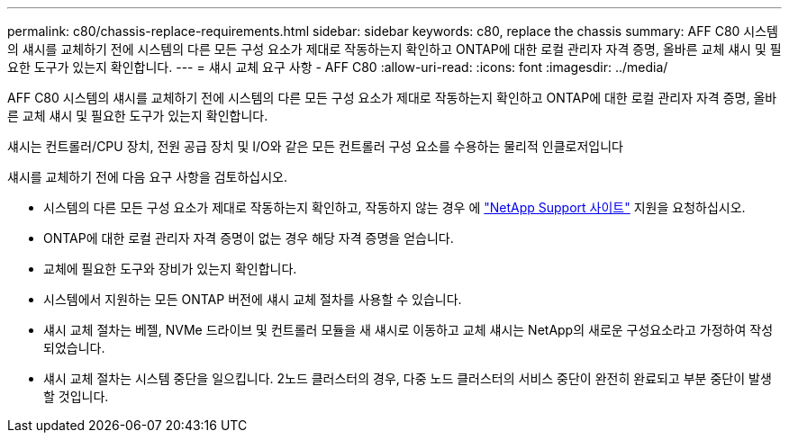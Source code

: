 ---
permalink: c80/chassis-replace-requirements.html 
sidebar: sidebar 
keywords: c80, replace the chassis 
summary: AFF C80 시스템의 섀시를 교체하기 전에 시스템의 다른 모든 구성 요소가 제대로 작동하는지 확인하고 ONTAP에 대한 로컬 관리자 자격 증명, 올바른 교체 섀시 및 필요한 도구가 있는지 확인합니다. 
---
= 섀시 교체 요구 사항 - AFF C80
:allow-uri-read: 
:icons: font
:imagesdir: ../media/


[role="lead"]
AFF C80 시스템의 섀시를 교체하기 전에 시스템의 다른 모든 구성 요소가 제대로 작동하는지 확인하고 ONTAP에 대한 로컬 관리자 자격 증명, 올바른 교체 섀시 및 필요한 도구가 있는지 확인합니다.

섀시는 컨트롤러/CPU 장치, 전원 공급 장치 및 I/O와 같은 모든 컨트롤러 구성 요소를 수용하는 물리적 인클로저입니다

섀시를 교체하기 전에 다음 요구 사항을 검토하십시오.

* 시스템의 다른 모든 구성 요소가 제대로 작동하는지 확인하고, 작동하지 않는 경우 에 http://mysupport.netapp.com/["NetApp Support 사이트"^] 지원을 요청하십시오.
* ONTAP에 대한 로컬 관리자 자격 증명이 없는 경우 해당 자격 증명을 얻습니다.
* 교체에 필요한 도구와 장비가 있는지 확인합니다.
* 시스템에서 지원하는 모든 ONTAP 버전에 섀시 교체 절차를 사용할 수 있습니다.
* 섀시 교체 절차는 베젤, NVMe 드라이브 및 컨트롤러 모듈을 새 섀시로 이동하고 교체 섀시는 NetApp의 새로운 구성요소라고 가정하여 작성되었습니다.
* 섀시 교체 절차는 시스템 중단을 일으킵니다. 2노드 클러스터의 경우, 다중 노드 클러스터의 서비스 중단이 완전히 완료되고 부분 중단이 발생할 것입니다.

